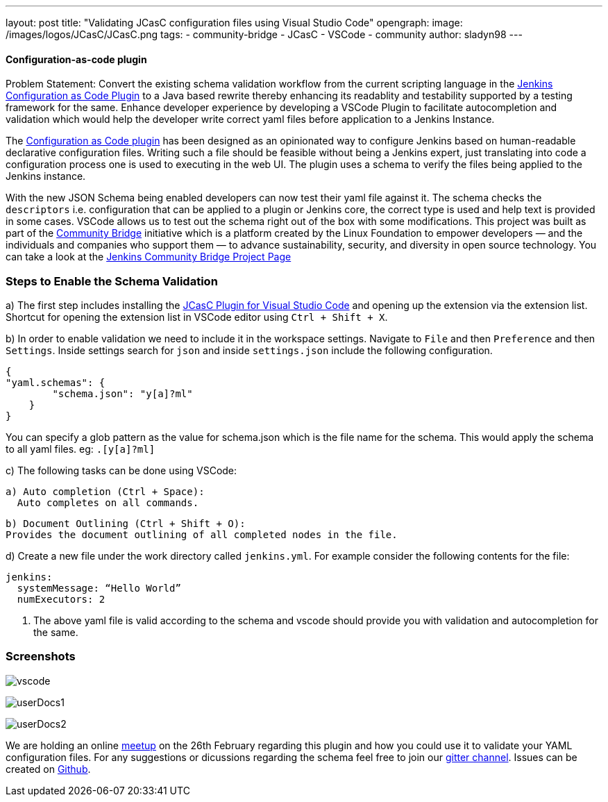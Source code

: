 ---
layout: post
title: "Validating JCasC configuration files using Visual Studio Code"
opengraph:
  image: /images/logos/JCasC/JCasC.png
tags:
- community-bridge
- JCasC
- VSCode
- community
author: sladyn98
---


==== Configuration-as-code plugin

Problem Statement: Convert the existing schema validation workflow from the current scripting language in the link:https://plugins.jenkins.io/configuration-as-code[Jenkins Configuration as Code Plugin] to a Java based rewrite thereby enhancing its readablity and testability supported by a testing framework for the same. Enhance developer experience by developing a VSCode Plugin to facilitate autocompletion and validation which would help the developer write correct yaml files before application to a Jenkins Instance.

The link:https://plugins.jenkins.io/configuration-as-code[Configuration as Code plugin] has been designed as an opinionated way to configure Jenkins based on human-readable declarative configuration files. Writing such a file should be feasible without being a Jenkins expert, just translating into code a configuration process one is used to executing in the web UI. The plugin uses a schema to verify the files being applied to the Jenkins instance.

With the new JSON Schema being enabled developers can now test their yaml file against it. The schema checks the `descriptors` i.e. configuration that can be applied to a plugin or Jenkins core, the correct type is used and help text is provided in some cases. VSCode allows us to test out the schema right out of the box with some modifications. This project was built as part of the link:https://communitybridge.org/[Community Bridge] initiative which is a platform created by the Linux Foundation to empower developers — and the individuals and companies who support them — to advance sustainability, security, and diversity in open source technology. You can take a look at the link:https://people.communitybridge.org/project/bce45251-1ff4-4131-9699-0a0017b31495[Jenkins Community Bridge Project Page]

=== Steps to Enable the Schema Validation

a) The first step includes installing the link:https://marketplace.visualstudio.com/items?itemName=jcasc-developers.jcasc-plugin[JCasC Plugin for Visual Studio Code] and opening up the extension via the extension list. Shortcut for opening the extension list in VSCode editor using `Ctrl + Shift + X`.

b) In order to enable validation we need to include it in the workspace settings.
Navigate to `File` and then `Preference` and then `Settings`. Inside settings search for `json` and inside `settings.json` include the following configuration.

[source, json]
----
{
"yaml.schemas": {
        "schema.json": "y[a]?ml"
    }
}
----

You can specify a glob pattern as the value for schema.json which is the file name for the schema. This would apply the schema to all yaml files. eg: `.[y[a]?ml]`

c) The following tasks can be done using VSCode:

  a) Auto completion (Ctrl + Space):
    Auto completes on all commands.

  b) Document Outlining (Ctrl + Shift + O):
  Provides the document outlining of all completed nodes in the file.

d) Create a new file under the work directory called `jenkins.yml`. For example consider the following contents for the file:

[source, yaml]
----
jenkins:
  systemMessage: “Hello World”
  numExecutors: 2
----

i) The above yaml file is valid according to the schema and vscode should provide you with validation and autocompletion for the same.

=== Screenshots

image:/images/projects/jcasc/VSCode/vscode.png[]


image:/images/projects/jcasc/VSCode/userDocs1.png[]


image:/images/projects/jcasc/VSCode/userDocs2.png[]


We are holding an online link:https://www.meetup.com/Jenkins-online-meetup/events/268823268[meetup] on the 26th February regarding this plugin and how you could use it to validate your YAML configuration files.
For any suggestions or dicussions regarding the schema feel free to join our link:https://gitter.im/jenkinsci/jcasc-devtools-project[gitter channel].
Issues can be created on link:https://github.com/jenkinsci/configuration-as-code-plugin/issues[Github].

